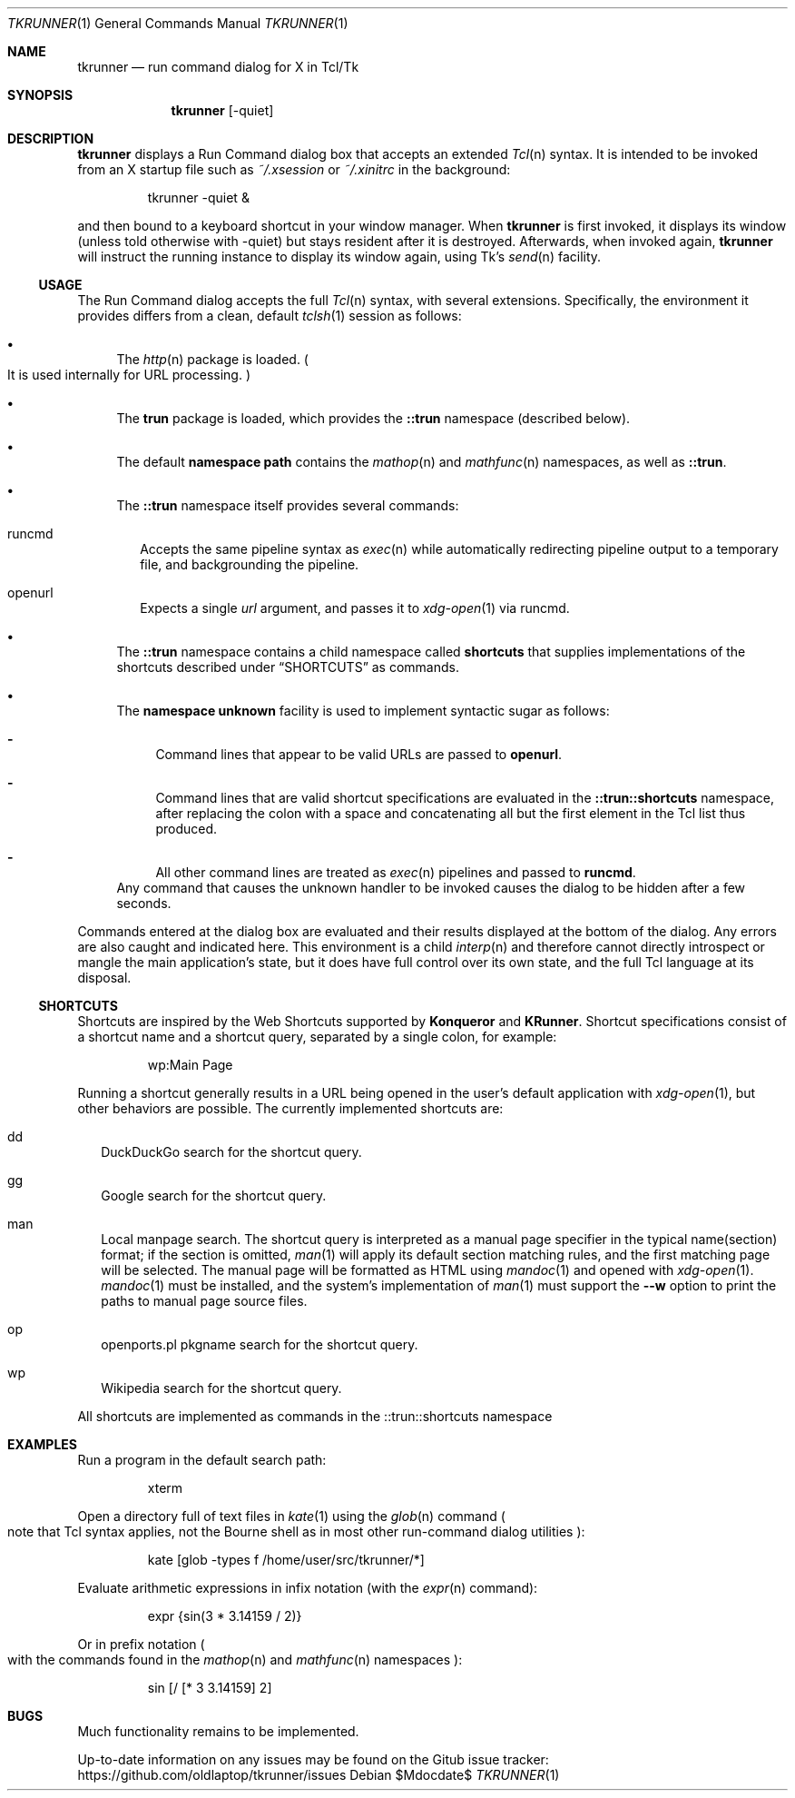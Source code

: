 .Dd $Mdocdate$
.Dt TKRUNNER 1
.Os
.Sh NAME
.Nm tkrunner
.Nd run command dialog for X in Tcl/Tk
.Sh SYNOPSIS
.Nm tkrunner
.Op -quiet
.Sh DESCRIPTION
.Nm
displays a Run Command dialog box that accepts an extended
.Xr Tcl n
syntax.
It is intended to be invoked from an X startup file such as
.Pa ~/.xsession
or
.Pa ~/.xinitrc
in the background:
.Bd -literal -offset -indent
tkrunner -quiet &
.Ed
.Pp
and then bound to a keyboard shortcut in your window manager.
When
.Nm
is first invoked, it displays its window
.Pq unless told otherwise with -quiet
but stays resident after it is destroyed.
Afterwards, when invoked again,
.Nm
will instruct the running instance to display its window again, using Tk's
.Xr send n
facility.
.Ss USAGE
The Run Command dialog accepts the full
.Xr Tcl n
syntax, with several extensions.
Specifically, the environment it provides
differs from a clean, default
.Xr tclsh 1
session as follows:
.Bl -bullet
.It
The
.Xr http n
package is loaded.
.Po
It is used internally for URL processing.
.Pc
.It
The
.Sy trun
package is loaded, which provides the
.Sy ::trun
namespace
.Pq described below .
.It
The default
.Sy namespace path
contains the
.Xr mathop n
and
.Xr mathfunc n
namespaces, as well as
.Sy ::trun .
.It
The
.Sy ::trun
namespace itself provides several commands:
.Bl -tag -width 8
.It runcmd
Accepts the same pipeline syntax as
.Xr exec n
while automatically redirecting pipeline output to a temporary file, and
backgrounding the pipeline.
.It openurl
Expects a single
.Em url
argument, and passes it to
.Xr xdg-open 1
via runcmd.
.El
.It
The
.Sy ::trun
namespace contains a child namespace called
.Sy shortcuts
that supplies implementations of the shortcuts described under
.Sx SHORTCUTS
as commands.
.It
The
.Sy namespace unknown
facility is used to implement syntactic sugar as follows:
.Bl -dash
.It
Command lines that appear to be valid URLs are passed to
.Sy openurl .
.It
Command lines that are valid shortcut specifications are evaluated in the
.Sy ::trun::shortcuts
namespace, after replacing the colon with a space and concatenating all but the
first element in the Tcl list thus produced.
.It
All other command lines are treated as
.Xr exec n
pipelines and passed to
.Sy runcmd .
.El
Any command that causes the unknown handler to be invoked causes the dialog to
be hidden after a few seconds.
.El
.Pp
Commands entered at the dialog box are evaluated and their results displayed
at the bottom of the dialog.
Any errors are also caught and indicated here.
This environment is a child
.Xr interp n
and therefore cannot directly introspect or mangle the main application's state,
but it does have full control over its own state, and the full Tcl language at
its disposal.
.Ss SHORTCUTS
Shortcuts are inspired by the Web Shortcuts supported by
.Sy Konqueror
and
.Sy KRunner .
Shortcut specifications consist of a shortcut name and a shortcut query,
separated by a single colon, for example:
.Bd -literal -offset -indent
wp:Main Page
.Ed
.Pp
Running a shortcut generally results in a URL being opened in the user's default
application with
.Xr xdg-open 1 ,
but other behaviors are possible.
The currently implemented shortcuts are:
.Bl -tag -width 8
.It dd
DuckDuckGo search for the shortcut query.
.It gg
Google search for the shortcut query.
.It man
Local manpage search.
The shortcut query is interpreted as a manual page
specifier in the typical name(section) format; if the section is omitted,
.Xr man 1
will apply its default section matching rules, and the first matching page will
be selected.
The manual page will be formatted as HTML using
.Xr mandoc 1
and opened with
.Xr xdg-open 1 .
.Xr mandoc 1
must be installed, and the system's implementation of
.Xr man 1
must support the
.Fl -w
option to print the paths to manual page source files.
.It op
openports.pl pkgname search for the shortcut query.
.It wp
Wikipedia search for the shortcut query.
.El
.Pp
All shortcuts are implemented as commands in the ::trun::shortcuts namespace
.Sh EXAMPLES
Run a program in the default search path:
.Bd -literal -offset -indent
xterm
.Ed
.Pp
Open a directory full of text files in
.Xr kate 1
using the
.Xr glob n
command
.Po
note that Tcl syntax applies, not the Bourne shell as in most other
run-command dialog utilities
.Pc :
.Bd -literal -offset -indent
kate [glob -types f /home/user/src/tkrunner/*]
.Ed
.Pp
Evaluate arithmetic expressions in infix notation (with the
.Xr expr n
command):
.Bd -literal -offset -indent
expr {sin(3 * 3.14159 / 2)}
.Ed
.Pp
Or in prefix notation
.Po
with the commands found in the
.Xr mathop n
and
.Xr mathfunc n
namespaces
.Pc :
.Bd -literal -offset -indent
sin [/ [* 3 3.14159] 2]
.Ed
.Sh BUGS
Much functionality remains to be implemented.
.Pp
Up-to-date information on any issues may be found on the Gitub issue tracker:
https://github.com/oldlaptop/tkrunner/issues
